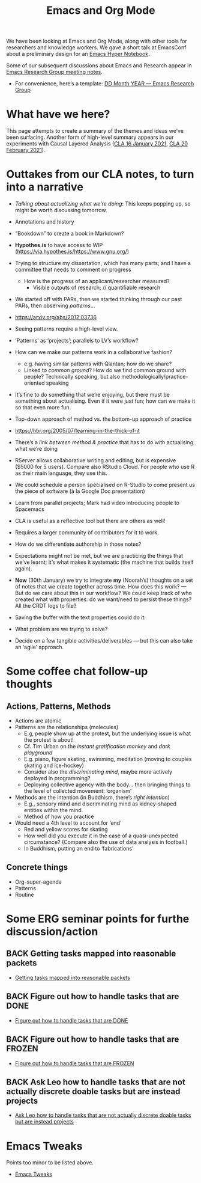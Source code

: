 #+TITLE: Emacs and Org Mode
#+roam_tags: TO

We have been looking at Emacs and Org Mode, along with other tools for
researchers and knowledge workers.  We gave a short talk at EmacsConf
about a preliminary design for an [[file:20200905125342-emacs_hyper_notebook.org][Emacs Hyper Notebook]].

Some of our subsequent discussions about Emacs and Research appear in
[[file:erg.org][Emacs Research Group meeting notes]].

- For convenience, here’s a template: [[file:erg-DD-MM-YYYY.org][DD Month YEAR — Emacs Research Group]]

* What have we here?

This page attempts to create a summary of the themes and ideas we’ve
been surfacing.  Another form of high-level summary appears in our
experiments with Causal Layered Analysis ([[file:cla-20-february-2021.org][CLA 16 January 2021]], [[file:cla-20-february-2021.org][CLA 20
February 2021]]).

* Outtakes from our CLA notes, to turn into a narrative

- /Talking about actualizing what we’re doing/: This keeps popping up, so might be worth discussing tomorrow.
- Annotations and history
- “Bookdown” to create a book in Markdown?
- *Hypothes.is* to have access to WIP (https://via.hypothes.is/https://www.gnu.org/)
- Trying to structure my dissertation, which has many parts; and I have a committee that needs to comment on progress
  - How is the progress of an applicant/researcher measured?
    - Visible outputs of research; // quantifiable research
- We started off with PARs, then we started thinking through our past PARs, then observing /patterns/...
- https://arxiv.org/abs/2012.03736
- Seeing patterns require a high-level view.
- ‘Patterns’ as ‘projects’; parallels to LV’s workflow?
- How can we make our patterns work in a collaborative fashion?
  - e.g. having similar patterns with Qiantan; how do we share?
  - Linked to /common ground/?  How do we find common ground with people?  Technically speaking, but also methodologically/practice-oriented speaking
- It’s fine to do something that we’re enjoying, but there must be something about actualising.  Even if it were just fun; how can we make it so that even more fun.
- Top-down approach of method vs. the bottom-up approach of practice
- https://hbr.org/2005/07/learning-in-the-thick-of-it
- There’s a /link between method & practice/ that has to do with actualising what we’re doing

- RServer allows collaborative writing and editing, but is expensive ($5000 for 5 users). Compare also RStudio Cloud. For people who use R as their main language, they use this.
- We could schedule a person specialised on R-Studio to come present us the piece of software (à la Google Doc presentation)
- Learn from parallel projects; Mark had video introducing people to Spacemacs

- CLA is useful as a reflective tool but there are others as well!
- Requires a larger community of contributors for it to work.
- How do we differentiate authorship in those notes?
- Expectations might not be met, but we are practicing the things that we’ve learnt; it’s what makes it systematic (the machine that builds itself again).

- *Now* (30th January) we try to integrate *my* (Noorah’s) thoughts on a set of notes that we create together across time. How does this work? — But do we care about this in our workflow?  We could keep track of who created what with properties: do we want/need to persist these things? All the CRDT logs to file?
- Saving the buffer with the text properties could do it.
- What problem are we trying to solve?

- Decide on a few tangible activities/deliverables — but this can also take an ‘agile’ approach.

* Some coffee chat follow-up thoughts

** Actions, Patterns, Methods
- Actions are atomic
- Patterns are the relationships (molecules)
  - E.g, people show up at the protest, but the underlying issue is what the protest is about!
  - Cf. Tim Urban on the /instant gratification monkey/ and /dark playground/
  - E.g. piano, figure skating, swimming, meditation (moving to couples skating and ice-hockey)
  - Consider also the /discriminating mind/, maybe more actively deployed in programming?
  - Deploying collective agency with the body... then bringing things to the level of collected movement: ‘organism’
- Methods are the intention (in Buddhism, there’s /right intention/)
  - E.g., sensory mind and discriminating mind as kidney-shaped entities within the mind.
  - Method of how you practice
- Would need a 4th level to account for ‘end’
  - Red and yellow scores for skating
  - How well did you execute it in the case of a quasi-unexpected circumstance? (Compare also the use of data analysis in football.)
  - In Buddhism, putting an end to ‘fabrications’

** Concrete things
- Org-super-agenda
- Patterns
- Routine

* Some ERG seminar points for furthe discussion/action
** BACK Getting tasks mapped into reasonable packets
- [[file:hel/getting_tasks_mapped_into_reasonable_packets.org][Getting tasks mapped into reasonable packets]]
** BACK Figure out how to handle tasks that are DONE
- [[file:hel/figure_out_how_to_handle_tasks_that_are_done.org][Figure out how to handle tasks that are DONE]]
** BACK Figure out how to handle tasks that are FROZEN
- [[file:hel/figure_out_how_to_handle_tasks_that_are_frozen.org][Figure out how to handle tasks that are FROZEN]]
** BACK Ask Leo how to handle tasks that are not actually discrete doable tasks but are instead projects
- [[file:hel/ask_leo_how_to_handle_tasks_that_are_not_actually_discrete_doable_tasks_but_are_instead_projects.org][Ask Leo how to handle tasks that are not actually discrete doable tasks but are instead projects]]

* Emacs Tweaks
Points too minor to be listed above.
- [[file:emacs_tweaks.org][Emacs Tweaks]]
